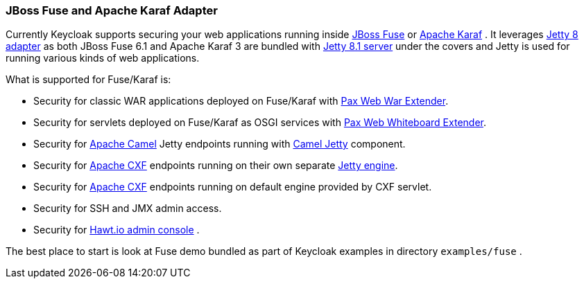 
[[_fuse_adapter]]
=== JBoss Fuse and Apache Karaf Adapter

Currently Keycloak supports securing your web applications running inside http://www.jboss.org/products/fuse/overview/[JBoss Fuse]        or http://karaf.apache.org/[Apache Karaf] . It leverages <<_jetty8_adapter,Jetty 8 adapter>> as both JBoss Fuse 6.1 and Apache Karaf 3 are bundled with http://eclipse.org/jetty/[Jetty 8.1 server] under the covers and Jetty is used for running various kinds of web applications. 

What is supported for Fuse/Karaf is: 

* Security for classic WAR applications deployed on Fuse/Karaf with https://ops4j1.jira.com/wiki/display/ops4j/Pax+Web+Extender+-+War[Pax Web War Extender]. 
* Security for servlets deployed on Fuse/Karaf as OSGI services with https://ops4j1.jira.com/wiki/display/ops4j/Pax+Web+Extender+-+Whiteboard[Pax Web Whiteboard Extender]. 
* Security for http://camel.apache.org/[Apache Camel] Jetty endpoints running with http://camel.apache.org/jetty.html[Camel Jetty] component. 
* Security for http://cxf.apache.org/[Apache CXF] endpoints running on their own separate http://cxf.apache.org/docs/jetty-configuration.html[Jetty engine]. 
* Security for http://cxf.apache.org/[Apache CXF] endpoints running on default engine provided by CXF servlet. 
* Security for SSH and JMX admin access. 
* Security for http://hawt.io/[Hawt.io admin console] .     

The best place to start is look at Fuse demo bundled as part of Keycloak examples in directory `examples/fuse` .
